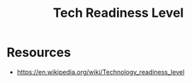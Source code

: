 :PROPERTIES:
:ID:       0ad812c0-94a5-4485-bee8-7dc2a8bf2991
:ROAM_ALIASES: TRL
:END:
#+title: Tech Readiness Level
#+filetags: :meta:

* Resources
 - https://en.wikipedia.org/wiki/Technology_readiness_level
